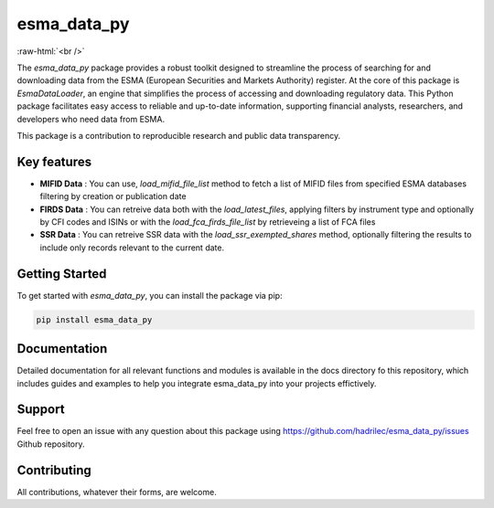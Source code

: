 .. role:: raw-html-m2r(raw)
   :format: html

.. role:: raw-html(raw)
    :format: html

esma_data_py
======================================================================================================
   
:raw-html:`<br />`
   
The *esma_data_py* package provides a robust toolkit designed to streamline the process of searching for and downloading data from the ESMA (European Securities and Markets Authority) register. At the core of this package is *EsmaDataLoader*, an engine that simplifies the process of accessing and downloading regulatory data. This Python package facilitates easy access to reliable and up-to-date information, supporting financial analysts, researchers, and developers who need data from ESMA.

This package is a contribution to reproducible research and public data transparency.

Key features
-------
* **MIFID Data** : You can use, *load_mifid_file_list*  method to fetch a list of MIFID files from specified ESMA databases filtering by creation or publication date

* **FIRDS Data** : You can  retreive data both with the *load_latest_files*, applying filters by instrument type and optionally by CFI codes and ISINs or with the *load_fca_firds_file_list* by retrieveing a list of FCA files

* **SSR Data** : You can retreive SSR data with the *load_ssr_exempted_shares* method, optionally filtering the results to include only records relevant to the current date.

Getting Started
-------

To get started with *esma_data_py*, you can install the package via pip:

.. code-block:: python

   pip install esma_data_py

Documentation
-------

Detailed documentation for all relevant functions and modules is available in the docs directory fo this repository, which includes guides and examples to help you integrate esma_data_py into your projects effictively.


Support
-------

Feel free to open an issue with any question about this package using https://github.com/hadrilec/esma_data_py/issues Github repository.

Contributing
------------

All contributions, whatever their forms, are welcome.
